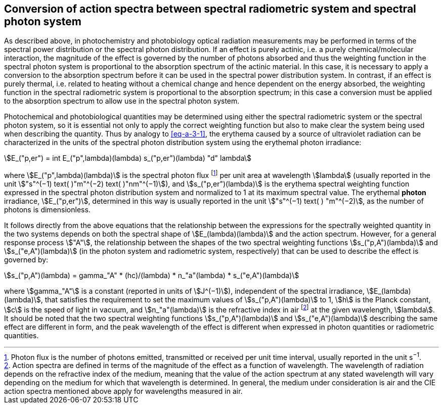 == Conversion of action spectra between spectral radiometric system and spectral photon system

As described above, in photochemistry and photobiology optical radiation measurements may be performed in terms of the spectral power distribution or the spectral photon distribution. If an effect is purely actinic, i.e. a purely chemical/molecular interaction, the magnitude of the effect is governed by the number of photons absorbed and thus the weighting function in the spectral photon system is proportional to the absorption spectrum of the actinic material. In this case, it is necessary to apply a conversion to the absorption spectrum before it can be used in the spectral power distribution system. In contrast, if an effect is purely thermal, i.e. related to heating without a chemical change and hence dependent on the energy absorbed, the weighting function in the spectral radiometric system is proportional to the absorption spectrum; in this case a conversion must be applied to the absorption spectrum to allow use in the spectral photon system.

Photochemical and photobiological quantities may be determined using either the spectral radiometric system or the spectral photon system, so it is essential not only to apply the correct weighting function but also to make clear the system being used when describing the quantity. Thus by analogy to <<eq-a-3-1>>, the erythema caused by a source of ultraviolet radiation can be characterized in the units of the spectral photon distribution system using the erythemal photon irradiance:

[[eq-a-3-2]]
[stem]
++++
E_("p,er") = int E_("p",lambda)(lambda) s_("p,er")(lambda) "d" lambda
++++

where stem:[E_("p",lambda)(lambda)] is the spectral photon flux footnote:[Photon flux is the number of photons emitted, transmitted or received per unit time interval, usually reported in the unit s^−1^.] per unit area at wavelength stem:[lambda] (usually reported in the unit stem:["s"^(−1) text( )"m"^(−2) text( )"nm"^(−1)]), and stem:[s_("p,er")(lambda)] is the erythema spectral weighting function expressed in the spectral photon distribution system and normalized to 1 at its maximum spectral value. The erythemal *photon* irradiance, stem:[E_("p,er")], determined in this way is usually reported in the unit stem:["s"^(−1) text( ) "m"^(−2)], as the number of photons is dimensionless.

It follows directly from the above equations that the relationship between the expressions for the spectrally weighted quantity in the two systems depends on both the spectral shape of stem:[E_(lambda)(lambda)] and the action spectrum. However, for a general response process stem:["A"], the relationship between the shapes of the two spectral weighting functions stem:[s_("p,A")(lambda)] and stem:[s_("e,A")(lambda)] (in the photon system and radiometric system, respectively) that can be used to describe the effect is governed by:

[[eq-a-3-3]]
[stem]
++++
s_("p,A")(lambda) = gamma_"A" * (hc)/(lambda) * n_"a"(lambda) * s_("e,A")(lambda)
++++

where stem:[gamma_"A"] is a constant (reported in units of stem:[J^(−1)]), independent of the spectral irradiance, stem:[E_(lambda)(lambda)], that satisfies the requirement to set the maximum values of stem:[s_("p,A")(lambda)] to 1, stem:[h] is the Planck constant, stem:[c] is the speed of light in vacuum, and stem:[n_"a"(lambda)] is the refractive index in air footnote:[Action spectra are defined in terms of the magnitude of the effect as a function of wavelength. The wavelength of radiation depends on the refractive index of the medium, meaning that the value of the action spectrum at any stated wavelength will vary depending on the medium for which that wavelength is determined. In general, the medium under consideration is air and the CIE action spectra mentioned above apply for wavelengths measured in air.] at the given wavelength, stem:[lambda]. It should be noted that the two spectral weighting functions stem:[s_("p,A")(lambda)] and stem:[s_("e,A")(lambda)] describing the same effect are different in form, and the peak wavelength of the effect is different when expressed in photon quantities or radiometric quantities.
